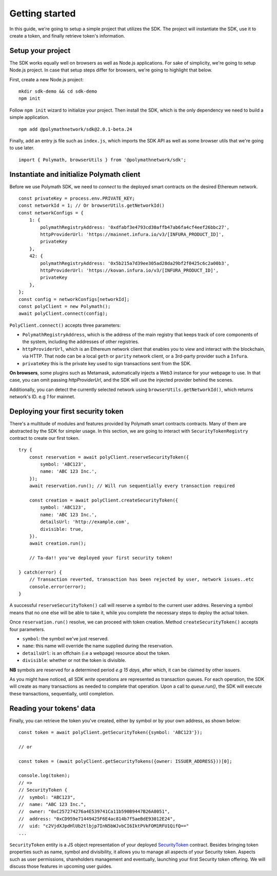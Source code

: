 Getting started
===============

In this guide, we're going to setup a simple project that utilizes the SDK. The project will instantiate the SDK, use it to create a token, and finally retrieve token's information.

Setup your project
------------------

The SDK works equally well on browsers as well as Node.js applications. For sake of simplicity, we're going to setup Node.js project. In case that setup steps differ for browsers, we're going to highlight that below.

First, create a new Node.js project:

::

    mkdir sdk-demo && cd sdk-demo
    npm init

Follow ``npm init`` wizard to initialize your project. Then install the SDK, which is the only dependency we need to build a simple application.

::

    npm add @polymathnetwork/sdk@2.0.1-beta.24

Finally, add an entry js file such as ``index.js``, which imports the SDK API as well as some browser utils that we're going to use later.

::

    import { Polymath, browserUtils } from '@polymathnetwork/sdk';

Instantiate and initialize Polymath client
------------------------------------------

Before we use Polymath SDK, we need to `connect` to the deployed smart contracts on the desired Ethereum network. 

::

    const privateKey = process.env.PRIVATE_KEY;
    const networkId = 1; // Or browserUtils.getNetworkId()
    const networkConfigs = {
        1: {
            polymathRegistryAddress: '0xdfabf3e4793cd30affb47ab6fa4cf4eef26bbc27',
            httpProviderUrl: 'https://mainnet.infura.io/v3/[INFURA_PRODUCT_ID]',
            privateKey
        },
        42: {
            polymathRegistryAddress: '0x5b215a7d39ee305ad28da29bf2f0425c6c2a00b3',
            httpProviderUrl: 'https://kovan.infura.io/v3/[INFURA_PRODUCT_ID]',
            privateKey
        },
    };
    const config = networkConfigs[networkId];
    const polyClient = new Polymath();
    await polyClient.connect(config);


``PolyClient.connect()`` accepts three parameters:

- ``PolymathRegistryAddress``, which is the address of the main registry that keeps track of core components of the system, including the addresses of other registries. 
- ``httpProviderUrl``, which is an Ethereum network client that enables you to view and interact with the blockchain, via HTTP. That node can be a local ``geth`` or ``parity`` network client, or a 3rd-party provider such a ``Infura``.
- ``privateKey`` this is the private key used to sign transactions sent from the SDK. 

**On browsers**, some plugins such as Metamask, automatically injects a Web3 instance for your webpage to use. In that case, you can omit passing `httpProviderUrl`, and the SDK will use the injected provider behind the scenes.

Additionally, you can detect the currently selected network using ``browserUtils.getNetworkId()``, which returns network's ID. e.g `1` for mainnet.

Deploying your first security token
-----------------------------------

There's a multitude of modules and features provided by Polymath smart contracts contracts. Many of them are abstracted by the SDK for simpler usage. In this section, we are going to interact with ``SecurityTokenRegistry`` contract to create our first token.

::

    try {
        const reservation = await polyClient.reserveSecurityToken({
            symbol: 'ABC123',
            name: 'ABC 123 Inc.',
        });
        await reservation.run(); // Will run sequentially every transaction required

        const creation = await polyClient.createSecurityToken({
            symbol: 'ABC123',
            name: 'ABC 123 Inc.',
            detailsUrl: 'http://example.com',
            divisible: true,
        }).
        await creation.run();

        // Ta-da!! you've deployed your first security token!

    } catch(error) {
        // Transaction reverted, transaction has been rejected by user, network issues..etc
        console.error(error);
    }

A successful ``reserveSecurityToken()`` call will reserve a symbol to the current user addres. Reserving a symbol means that no one else will be able to take it, while you complete the necessary steps to deploy the actual token.

Once ``reservation.run()`` resolve, we can proceed with token creation. Method ``createSecurityToken()`` accepts four parameters.

- ``symbol``: the symbol we've just reserved.
- ``name``: this name will override the name supplied during the reservation.
- ``detailsUrl``: is an offchain (i.e a webpage) resource about the token.
- ``divisible``: whether or not the token is divisible.

**NB** symbols are reserved for a determined period `e.g 15 days`, after which, it can be claimed by other issuers.

As you might have noticed, all SDK  `write` operations are represented as transaction queues. For each operation, the SDK will create as many transactions as needed to complete that operation. Upon a call to `queue.run()`, the SDK will execute these transactions, sequentially, until completion.

Reading your tokens' data
-------------------------

Finally, you can retrieve the token you've created, either by symbol or by your own address, as shown below:

::

    const token = await polyClient.getSecurityToken({symbol: 'ABC123'});

    // or 

    const token = (await polyClient.getSecurityTokens({owner: ISSUER_ADDRESS}))[0];

    console.log(token);
    // => 
    // SecurityToken {
    //  symbol: "ABC123", 
    //  name: "ABC 123 Inc.", 
    //  owner: "0xC257274276a4E539741Ca11b590B9447B26A8051", 
    //  address: "0xCD959e71449425F6E4ac814b7f5aeBdE93012E24", 
    //  uid: "c2VjdXJpdHlUb2tlbjp7InN5bWJvbCI6IktPVkFOM1RFU1QifQ=="
    ...

``SecurityToken`` entity is a JS object representation of your deployed SecurityToken_ contract. Besides bringing token properties such as name, symbol and divisibility, it allows you to manage all aspects of your Security token. Aspects such as user permissions, shareholders management and eventually, launching your first Security token offering. We will discuss those features in upcoming user guides.



.. _Web3.providers.HttpProvider: https://web3js.readthedocs.io/en/v1.2.1/web3-eth.html?#providers
.. _SecurityToken: https://github.com/PolymathNetwork/polymath-core/blob/master/contracts/tokens/SecurityToken.sol

